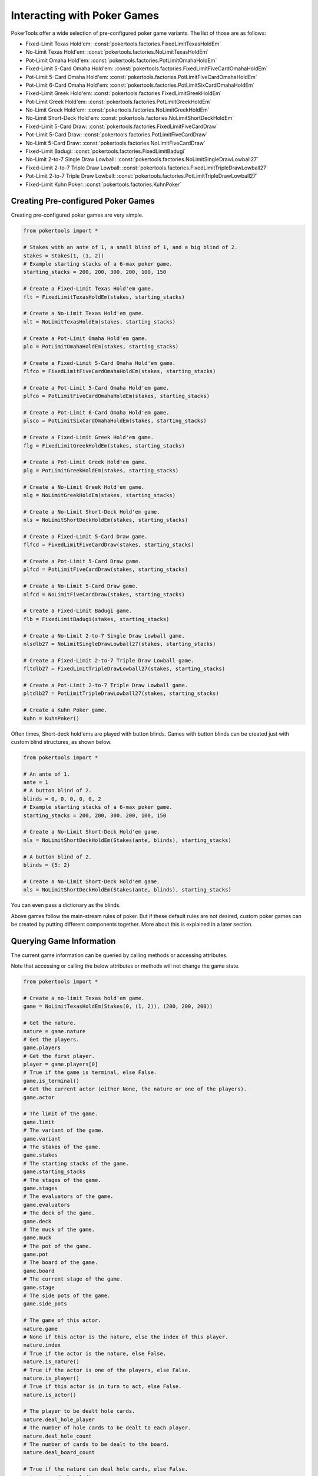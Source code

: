 Interacting with Poker Games
============================

PokerTools offer a wide selection of pre-configured poker game variants.
The list of those are as follows:

- Fixed-Limit Texas Hold'em: :const:`pokertools.factories.FixedLimitTexasHoldEm`
- No-Limit Texas Hold'em: :const:`pokertools.factories.NoLimitTexasHoldEm`
- Pot-Limit Omaha Hold'em: :const:`pokertools.factories.PotLimitOmahaHoldEm`
- Fixed-Limit 5-Card Omaha Hold'em: :const:`pokertools.factories.FixedLimitFiveCardOmahaHoldEm`
- Pot-Limit 5-Card Omaha Hold'em: :const:`pokertools.factories.PotLimitFiveCardOmahaHoldEm`
- Pot-Limit 6-Card Omaha Hold'em: :const:`pokertools.factories.PotLimitSixCardOmahaHoldEm`
- Fixed-Limit Greek Hold'em: :const:`pokertools.factories.FixedLimitGreekHoldEm`
- Pot-Limit Greek Hold'em: :const:`pokertools.factories.PotLimitGreekHoldEm`
- No-Limit Greek Hold'em: :const:`pokertools.factories.NoLimitGreekHoldEm`
- No-Limit Short-Deck Hold'em: :const:`pokertools.factories.NoLimitShortDeckHoldEm`
- Fixed-Limit 5-Card Draw: :const:`pokertools.factories.FixedLimitFiveCardDraw`
- Pot-Limit 5-Card Draw: :const:`pokertools.factories.PotLimitFiveCardDraw`
- No-Limit 5-Card Draw: :const:`pokertools.factories.NoLimitFiveCardDraw`
- Fixed-Limit Badugi: :const:`pokertools.factories.FixedLimitBadugi`
- No-Limit 2-to-7 Single Draw Lowball: :const:`pokertools.factories.NoLimitSingleDrawLowball27`
- Fixed-Limit 2-to-7 Triple Draw Lowball: :const:`pokertools.factories.FixedLimitTripleDrawLowball27`
- Pot-Limit 2-to-7 Triple Draw Lowball: :const:`pokertools.factories.PotLimitTripleDrawLowball27`
- Fixed-Limit Kuhn Poker: :const:`pokertools.factories.KuhnPoker`

Creating Pre-configured Poker Games
-----------------------------------

Creating pre-configured poker games are very simple.

.. code-block:: python

   from pokertools import *

   # Stakes with an ante of 1, a small blind of 1, and a big blind of 2.
   stakes = Stakes(1, (1, 2))
   # Example starting stacks of a 6-max poker game.
   starting_stacks = 200, 200, 300, 200, 100, 150

   # Create a Fixed-Limit Texas Hold'em game.
   flt = FixedLimitTexasHoldEm(stakes, starting_stacks)

   # Create a No-Limit Texas Hold'em game.
   nlt = NoLimitTexasHoldEm(stakes, starting_stacks)

   # Create a Pot-Limit Omaha Hold'em game.
   plo = PotLimitOmahaHoldEm(stakes, starting_stacks)

   # Create a Fixed-Limit 5-Card Omaha Hold'em game.
   flfco = FixedLimitFiveCardOmahaHoldEm(stakes, starting_stacks)

   # Create a Pot-Limit 5-Card Omaha Hold'em game.
   plfco = PotLimitFiveCardOmahaHoldEm(stakes, starting_stacks)

   # Create a Pot-Limit 6-Card Omaha Hold'em game.
   plsco = PotLimitSixCardOmahaHoldEm(stakes, starting_stacks)

   # Create a Fixed-Limit Greek Hold'em game.
   flg = FixedLimitGreekHoldEm(stakes, starting_stacks)

   # Create a Pot-Limit Greek Hold'em game.
   plg = PotLimitGreekHoldEm(stakes, starting_stacks)

   # Create a No-Limit Greek Hold'em game.
   nlg = NoLimitGreekHoldEm(stakes, starting_stacks)

   # Create a No-Limit Short-Deck Hold'em game.
   nls = NoLimitShortDeckHoldEm(stakes, starting_stacks)

   # Create a Fixed-Limit 5-Card Draw game.
   flfcd = FixedLimitFiveCardDraw(stakes, starting_stacks)

   # Create a Pot-Limit 5-Card Draw game.
   plfcd = PotLimitFiveCardDraw(stakes, starting_stacks)

   # Create a No-Limit 5-Card Draw game.
   nlfcd = NoLimitFiveCardDraw(stakes, starting_stacks)

   # Create a Fixed-Limit Badugi game.
   flb = FixedLimitBadugi(stakes, starting_stacks)

   # Create a No-Limit 2-to-7 Single Draw Lowball game.
   nlsdlb27 = NoLimitSingleDrawLowball27(stakes, starting_stacks)

   # Create a Fixed-Limit 2-to-7 Triple Draw Lowball game.
   fltdlb27 = FixedLimitTripleDrawLowball27(stakes, starting_stacks)

   # Create a Pot-Limit 2-to-7 Triple Draw Lowball game.
   pltdlb27 = PotLimitTripleDrawLowball27(stakes, starting_stacks)

   # Create a Kuhn Poker game.
   kuhn = KuhnPoker()

Often times, Short-deck hold'ems are played with button blinds. Games
with button blinds can be created just with custom blind structures, as
shown below.

.. code-block:: python

   from pokertools import *

   # An ante of 1.
   ante = 1
   # A button blind of 2.
   blinds = 0, 0, 0, 0, 0, 2
   # Example starting stacks of a 6-max poker game.
   starting_stacks = 200, 200, 300, 200, 100, 150

   # Create a No-Limit Short-Deck Hold'em game.
   nls = NoLimitShortDeckHoldEm(Stakes(ante, blinds), starting_stacks)

   # A button blind of 2.
   blinds = {5: 2}

   # Create a No-Limit Short-Deck Hold'em game.
   nls = NoLimitShortDeckHoldEm(Stakes(ante, blinds), starting_stacks)

You can even pass a dictionary as the blinds.

Above games follow the main-stream rules of poker. But if these default
rules are not desired, custom poker games can be created by putting
different components together. More about this is explained in a later
section.

Querying Game Information
-------------------------

The current game information can be queried by calling methods or
accessing attributes.

Note that accessing or calling the below attributes or methods will not
change the game state.

.. code-block:: python

   from pokertools import *

   # Create a no-limit Texas hold'em game.
   game = NoLimitTexasHoldEm(Stakes(0, (1, 2)), (200, 200, 200))

   # Get the nature.
   nature = game.nature
   # Get the players.
   game.players
   # Get the first player.
   player = game.players[0]
   # True if the game is terminal, else False.
   game.is_terminal()
   # Get the current actor (either None, the nature or one of the players).
   game.actor

   # The limit of the game.
   game.limit
   # The variant of the game.
   game.variant
   # The stakes of the game.
   game.stakes
   # The starting stacks of the game.
   game.starting_stacks
   # The stages of the game.
   game.stages
   # The evaluators of the game.
   game.evaluators
   # The deck of the game.
   game.deck
   # The muck of the game.
   game.muck
   # The pot of the game.
   game.pot
   # The board of the game.
   game.board
   # The current stage of the game.
   game.stage
   # The side pots of the game.
   game.side_pots

   # The game of this actor.
   nature.game
   # None if this actor is the nature, else the index of this player.
   nature.index
   # True if the actor is the nature, else False.
   nature.is_nature()
   # True if the actor is one of the players, else False.
   nature.is_player()
   # True if this actor is in turn to act, else False.
   nature.is_actor()

   # The player to be dealt hole cards.
   nature.deal_hole_player
   # The number of hole cards to be dealt to each player.
   nature.deal_hole_count
   # The number of cards to be dealt to the board.
   nature.deal_board_count

   # True if the nature can deal hole cards, else False.
   nature.can_deal_hole()
   # True if the nature can deal the specified hole cards, else False.
   nature.can_deal_hole(parse_cards('Ac2d'))
   # True if the nature can deal cards to the board, else False.
   nature.can_deal_board()
   # True if the nature can deal the specified cards to the board, else False.
   nature.can_deal_board(parse_cards('KsKcKh'))

   # The game of this actor.
   player.game
   # None if this actor is the nature, else the index of this player.
   player.index
   # True if the actor is the nature, else False.
   player.is_nature()
   # True if the actor is one of the players, else False.
   player.is_player()
   # True if this actor is in turn to act, else False.
   player.is_actor()

   # The bet of the player.
   player.bet
   # The stack of the player.
   player.stack
   # The hole cards of the player.
   player.hole
   # The seen cards of the player.
   player.seen
   # The starting stack of the player.
   player.starting_stack
   # The blind of the player.
   player.blind
   # The total amount the player has in front.
   player.total
   # The effective stack of the player.
   player.effective_stack
   # The payoff of the player.
   player.payoff
   # An iterator of the hands of the player.
   player.hands
   # Most poker games only have one evaluator. Get the first hand.
   next(player.hands)
   # The check/call amount.
   player.check_call_amount
   # The minimum bet/raise amount.
   player.bet_raise_min_amount
   # The maximum bet/raise amount.
   player.bet_raise_max_amount
   # The pot bet/raise amount.
   player.bet_raise_pot_amount

   # True if the player has mucked, else False.
   player.is_mucked()
   # True if the player has shown, else False.
   player.is_shown()
   # True if the player is in the hand, else False.
   player.is_active()
   # True if the player has to showdown to attempt to win the pot.
   player.is_showdown_necessary()

   # True if the player can fold, else False.
   player.can_fold()
   # True if the player can check/call, else False.
   player.can_check_call()
   # True if the player can bet/raise any valid amount, else False.
   player.can_bet_raise()
   # True if the player can bet/raise the specified amount, else False.
   player.can_bet_raise(30)
   # True if the player can showdown, else False.
   player.can_showdown()
   # Returns the same value as above.
   player.can_showdown(False)
   # Returns the same value as above.
   player.can_showdown(True)
   # True if the player can stand pat, else False.
   player.can_discard_draw()
   # True if the player can discard the specified cards and draw random cards, else False.
   player.can_discard_draw(parse_cards('KsKcKh'))
   # True if the player can discard the specified cards and draw the specified cards, else False.
   player.can_discard_draw(parse_cards('KsKcKh'), parse_cards('AsAcAh'))

Taking Actions in Poker Games
-----------------------------

The below demonstrates all possible actions that can be taken in
PokerTools. Calling these methods will change the game state.

.. code-block:: python

   from pokertools import *

   # Create a no-limit Texas Hold'em game.
   game = NoLimitTexasHoldEm(Stakes(0, (1, 2)), (200, 200, 200))

   # Get the nature.
   nature = game.nature
   # Get the player.
   player = game.players[0]

   # Deal random hole cards to the next player to be dealt.
   nature.deal_hole()
   # Deal specified hole cards to the next player to be dealt.
   nature.deal_hole(parse_cards('Ac2d'))
   # Deal random cards to the board.
   nature.deal_board()
   # Deal specified cards to the board.
   nature.deal_board(parse_cards('KsKcKh'))

   # Fold.
   player.fold()
   # Check/call.
   player.check_call()
   # Min-bet/raise.
   player.bet_raise()
   # Bet/raise 30.
   player.bet_raise(30)
   # Show hand if necessary to win the pot.
   player.showdown()
   # Force muck cards and do not contend.
   player.showdown(False)
   # Show hand even if the player loses anyway.
   player.showdown(True)
   # Stand pat.
   player.discard_draw()
   # Discard the specified cards and draw random cards.
   player.discard_draw(parse_cards('KsKcKh'))
   # Discard the specified cards and draw the specified cards.
   player.discard_draw(parse_cards('KsKcKh'), parse_cards('AsAcAh'))

Parsing Poker Actions
---------------------

Interacting with poker games by calling functions are good enough for
most, but can be cumbersome and take many lines. There exists
:meth:`pokertools.game.PokerGame.act` which allow you to parse
commands and apply them to the game. Example usages are shown in the
later section.

Custom Games
------------

Creating and interacting with custom games are explained in the later
section.

